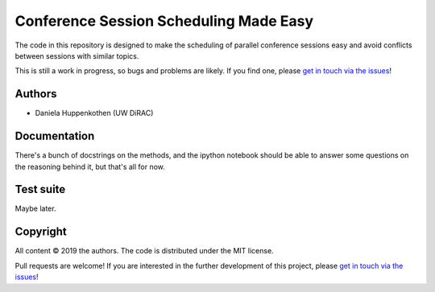 Conference Session Scheduling Made Easy
=======================================

The code in this repository is designed to make 
the scheduling of parallel conference sessions easy 
and avoid conflicts between sessions with similar topics.

This is still a work in progress, so bugs and problems are likely.
If you find one, please `get in touch via the issues
<https://github.com/dhuppenkothen/astronomicalchairs/issues>`_!

Authors
--------
* Daniela Huppenkothen (UW DiRAC)

Documentation
-------------

There's a bunch of docstrings on the methods, and the 
ipython notebook should be able to answer some questions 
on the reasoning behind it, but that's all for now.

Test suite
----------

Maybe later.

Copyright
---------

All content © 2019 the authors. The code is distributed under the MIT license.

Pull requests are welcome! If you are interested in the further development of
this project, please `get in touch via the issues
<https://github.com/dhuppenkothen/astronomicalchairs/issues>`_!
